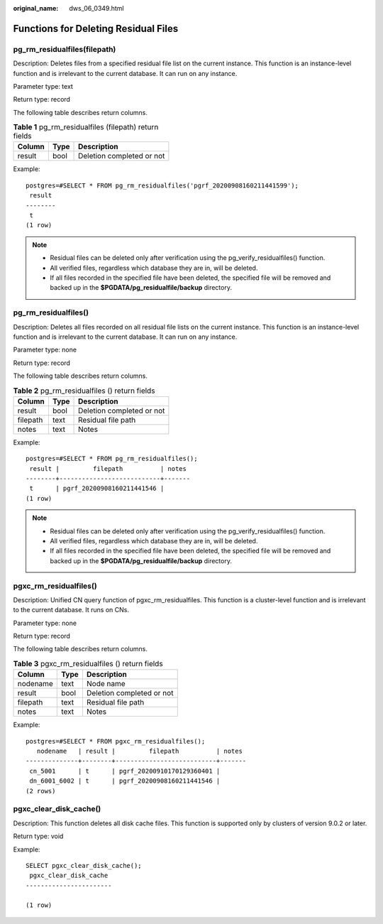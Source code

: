 :original_name: dws_06_0349.html

.. _dws_06_0349:

Functions for Deleting Residual Files
=====================================

pg_rm_residualfiles(filepath)
-----------------------------

Description: Deletes files from a specified residual file list on the current instance. This function is an instance-level function and is irrelevant to the current database. It can run on any instance.

Parameter type: text

Return type: record

The following table describes return columns.

.. table:: **Table 1** pg_rm_residualfiles (filepath) return fields

   ====== ==== =========================
   Column Type Description
   ====== ==== =========================
   result bool Deletion completed or not
   ====== ==== =========================

Example:

::

   postgres=#SELECT * FROM pg_rm_residualfiles('pgrf_20200908160211441599');
    result
   --------
    t
   (1 row)

.. note::

   -  Residual files can be deleted only after verification using the pg_verify_residualfiles() function.
   -  All verified files, regardless which database they are in, will be deleted.
   -  If all files recorded in the specified file have been deleted, the specified file will be removed and backed up in the **$PGDATA/pg_residualfile/backup** directory.

pg_rm_residualfiles()
---------------------

Description: Deletes all files recorded on all residual file lists on the current instance. This function is an instance-level function and is irrelevant to the current database. It can run on any instance.

Parameter type: none

Return type: record

The following table describes return columns.

.. table:: **Table 2** pg_rm_residualfiles () return fields

   ======== ==== =========================
   Column   Type Description
   ======== ==== =========================
   result   bool Deletion completed or not
   filepath text Residual file path
   notes    text Notes
   ======== ==== =========================

Example:

::

   postgres=#SELECT * FROM pg_rm_residualfiles();
    result |         filepath          | notes
   --------+---------------------------+-------
    t      | pgrf_20200908160211441546 |
   (1 row)

.. note::

   -  Residual files can be deleted only after verification using the pg_verify_residualfiles() function.
   -  All verified files, regardless which database they are in, will be deleted.
   -  If all files recorded in the specified file have been deleted, the specified file will be removed and backed up in the **$PGDATA/pg_residualfile/backup** directory.

pgxc_rm_residualfiles()
-----------------------

Description: Unified CN query function of pgxc_rm_residualfiles. This function is a cluster-level function and is irrelevant to the current database. It runs on CNs.

Parameter type: none

Return type: record

The following table describes return columns.

.. table:: **Table 3** pgxc_rm_residualfiles () return fields

   ======== ==== =========================
   Column   Type Description
   ======== ==== =========================
   nodename text Node name
   result   bool Deletion completed or not
   filepath text Residual file path
   notes    text Notes
   ======== ==== =========================

Example:

::

   postgres=#SELECT * FROM pgxc_rm_residualfiles();
      nodename   | result |         filepath          | notes
   --------------+--------+---------------------------+-------
    cn_5001      | t      | pgrf_20200910170129360401 |
    dn_6001_6002 | t      | pgrf_20200908160211441546 |
   (2 rows)

pgxc_clear_disk_cache()
-----------------------

Description: This function deletes all disk cache files. This function is supported only by clusters of version 9.0.2 or later.

Return type: void

Example:

::

   SELECT pgxc_clear_disk_cache();
    pgxc_clear_disk_cache
   -----------------------

   (1 row)
